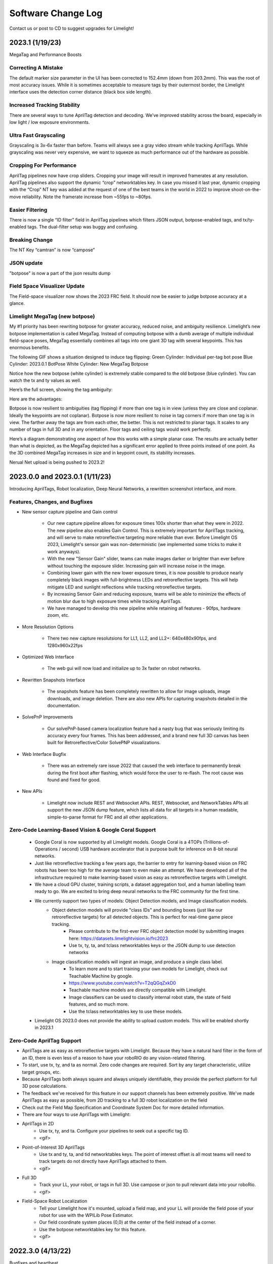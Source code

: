 Software Change Log
==============================


Contact us or post to CD to suggest upgrades for Limelight!



2023.1 (1/19/23)
~~~~~~~~~~~~~~~~~~~~~~~~~~~~~~~~~~~~~~~~~~~~~~~~~~~~~~~~~~~~~~~~~~~~~~~~~~~~~~~~~~~~~~~~~~~~~~~~~~~~~~~~~~~~~~~~~~~~

MegaTag and Performance Boosts


Correcting A Mistake
--------------------------------------------
The default marker size parameter in the UI has been corrected to 152.4mm (down from 203.2mm). This was the root of most accuracy issues. While it is sometimes acceptable to measure tags by their outermost border, the Limelight interface uses the detection corner distance (black box side length).

Increased Tracking Stability
--------------------------------------------
There are several ways to tune AprilTag detection and decoding. We’ve improved stability across the board, especially in low light / low exposure environments.

Ultra Fast Grayscaling
--------------------------------------------
Grayscaling is 3x-6x faster than before. Teams will always see a gray video stream while tracking AprilTags. While grayscaling was never very expensive, we want to squeeze as much performance out of the hardware as possible.

Cropping For Performance
--------------------------------------------
AprilTag pipelines now have crop sliders. Cropping your image will result in improved framerates at any resolution. AprilTag pipelines also support the dynamic “crop” networktables key. In case you missed it last year, dynamic cropping with the “Crop” NT key was added at the request of one of the best teams in the world in 2022 to improve shoot-on-the-move reliability.
Note the framerate increase from ~55fps to ~80fps.

.. image:: https://thumbs.gfycat.com/HandyCompleteHerring-size_restricted.gif


Easier Filtering
--------------------------------------------
There is now a single “ID filter” field in AprilTag pipelines which filters JSON output, botpose-enabled tags, and tx/ty-enabled tags. The dual-filter setup was buggy and confusing.

Breaking Change
--------------------------------------------
The NT Key “camtran” is now “campose”


JSON update
--------------------------------------------
"botpose" is now a part of the json results dump


Field Space Visualizer Update
--------------------------------------------
The Field-space visualizer now shows the 2023 FRC field. It should now be easier to judge botpose accuracy at a glance.


Limelight MegaTag (new botpose)
--------------------------------------------
My #1 priority has been rewriting botpose for greater accuracy, reduced noise, and ambiguity resilience. Limelight’s new botpose implementation is called MegaTag. Instead of computing botpose with a dumb average of multiple individual field-space poses, MegaTag essentially combines all tags into one giant 3D tag with several keypoints. This has enormous benefits.

The following GIF shows a situation designed to induce tag flipping:
Green Cylinder: Individual per-tag bot pose
Blue Cylinder: 2023.0.1 BotPose
White Cylinder: New MegaTag Botpose

Notice how the new botpose (white cylinder) is extremely stable compared to the old botpose (blue cylinder). You can watch the tx and ty values as well.

.. image:: https://thumbs.gfycat.com/ConfusedQuerulousLiger-size_restricted.gif

Here’s the full screen, showing the tag ambiguity:

.. image:: https://thumbs.gfycat.com/ElementaryCarefulHoopoe-size_restricted.gif

Here are the advantages:

Botpose is now resilient to ambiguities (tag flipping) if more than one tag is in view (unless they are close and coplanar. Ideally the keypoints are not coplanar).
Botpose is now more resilient to noise in tag corners if more than one tag is in view. The farther away the tags are from each other, the better.
This is not restricted to planar tags. It scales to any number of tags in full 3D and in any orientation. Floor tags and ceiling tags would work perfectly.

Here’s a diagram demonstrating one aspect of how this works with a simple planar case. The results are actually better than what is depicted, as the MegaTag depicted has a significant error applied to three points instead of one point. As the 3D combined MegaTag increases in size and in keypoint count, its stability increases.

.. image:: https://downloads.limelightvision.io/documents/MEGATAG.png

Nerual Net upload is being pushed to 2023.2!


2023.0.0 and 2023.0.1 (1/11/23)
~~~~~~~~~~~~~~~~~~~~~~~~~~~~~~~~~~~~~~~~~~~~~~~~~~~~~~~~~~~~~~~~~~~~~~~~~~~~~~~~~~~~~~~~~~~~~~~~~~~~~~~~~~~~~~~~~~~~

Introducing AprilTags, Robot localization, Deep Neural Networks, a rewritten screenshot interface, and more.


Features, Changes, and Bugfixes
--------------------------------------------

* New sensor capture pipeline and Gain control

	* Our new capture pipeline allows for exposure times 100x shorter than what they were in 2022. 
	  The new pipeline also enables Gain Control. This is extremely important for AprilTags tracking, and will serve to make retroreflective targeting more reliable than ever. Before Limelight OS 2023, Limelight's sensor gain was non-deterministic (we implemented some tricks to make it work anyways).
      
	* With the new "Sensor Gain" slider, teams can make images darker or brighter than ever before without touching the exposure slider. Increasing gain will increase noise in the image.
	
	* Combining lower gain with the new lower exposure times, it is now possible to produce nearly completely black images with full-brightness LEDs and retroreflective targets. This will help mitigate LED and sunlight reflections while tracking retroreflective targets.

	* By increasing Sensor Gain and reducing exposure, teams will be able to minimize the effects of motion blur due to high exposure times while tracking AprilTags.

	* We have managed to develop this new pipeline while retaining all features - 90fps, hardware zoom, etc.

* More Resolution Options

	* There two new capture resolutsions for LL1, LL2, and LL2+: 640x480x90fps, and 1280x960x22fps

* Optimized Web Interface

	* The web gui will now load and initialize up to 3x faster on robot networks.

* Rewritten Snapshots Interface

	* The snapshots feature has been completely rewritten to allow for image uploads, image downloads, and image deletion. There are also new APIs for capturing snapshots detailed in the documentation.

* SolvePnP Improvements

	* Our solvePnP-based camera localization feature had a nasty bug that was seriously limiting its accuracy every four frames. This has been addressed, and a brand new full 3D canvas has been built for Retroreflective/Color SolvePNP visualizations.

* Web Interface Bugfix

	* There was an extremely rare issue 2022 that caused the web interface to permanently break during the first boot after flashing, which would force the user to re-flash. The root cause was found and fixed for good.

* New APIs

	* Limelight now include REST and Websocket APIs. REST, Websocket, and NetworkTables APIs all support the new JSON dump feature, which lists all data for all targets in a human readable, simple-to-parse format for FRC and all other applications.


Zero-Code Learning-Based Vision & Google Coral Support
----------------------------------------------------------------------------------------


	* Google Coral is now supported by all Limelight models. Google Coral is a 4TOPs (Trillions-of-Operations / second) USB hardware accelerator that is purpose built for inference on 8-bit neural networks.
	* Just like retroreflective tracking a few years ago, the barrier to entry for learning-based vision on FRC robots has been too high for the average team to even make an attempt. We have developed all of the infrastructure required to make learning-based vision as easy as retroreflective targets with Limelight.
	* We have a cloud GPU cluster, training scripts, a dataset aggregation tool, and a human labelling team ready to go. We are excited to bring deep neural networks to the FRC community for the first time.

	* We currently support two types of models: Object Detection models, and Image classification models.
		* Object detection models will provide "class IDs" and bounding boxes (just like our retroreflective targets) for all detected objects. This is perfect for real-time game piece tracking.
			* Please contribute to the first-ever FRC object detection model by submitting images here: https://datasets.limelightvision.io/frc2023
			* Use tx, ty, ta, and tclass networktables keys or the JSON dump to use detection networks

		* Image classification models will ingest an image, and produce a single class label. 
			* To learn more and to start training your own models for Limelight, check out Teachable Machine by google.
			* https://www.youtube.com/watch?v=T2qQGqZxkD0
			* Teachable machine models are directly compatible with Limelight.
			* Image classifiers can be used to classify internal robot state, the state of field features, and so much more.
			* Use the tclass networktables key to use these models.

	* Limelight OS 2023.0 does not  provide the ability to upload custom models. This will be enabled shortly in 2023.1 


Zero-Code AprilTag Support
--------------------------------------------

* AprilTags are as easy as retroreflective targets with Limelight. Because they have a natural hard filter in the form of an ID, there is even less of a reason to have your roboRIO do any vision-related filtering.
* To start, use tx, ty, and ta as normal. Zero code changes are required. Sort by any target characteristic, utilize target groups, etc.
* Because AprilTags both always square and always uniquely identifiable, they provide the perfect platform for full 3D pose calculations.
* The feedback we've received for this feature in our support channels has been extremely positive. We've made AprilTags as easy as possible, from 2D tracking to a full 3D robot localization on the field 
* Check out the Field Map Specification and Coordinate System Doc for more detailed information.
* There are four ways to use AprilTags with Limelight:

* AprilTags in 2D
	* Use tx, ty, and ta. Configure your pipelines to seek out a specific tag ID.
	* <gif>


* Point-of-Interest 3D AprilTags
	* Use tx and ty, ta, and tid networktables keys. The point of interest offset is all most teams will need to track targets do not directly have AprilTags attached to them.
	* <gif>
		
* Full 3D
	* Track your LL, your robot, or tags in full 3D. Use campose or json to pull relevant data into your roboRio.
	* <gif>


* Field-Space Robot Localization
	* Tell your Limelight how it's mounted, upload a field map, and your LL will provide the field pose of your robot for use with the WPILib Pose Estimator.
	* Our field coordinate system places (0,0) at the center of the field instead of a corner.
	* Use the botpose networktables key for this feature.
	* <gif>



2022.3.0 (4/13/22)
~~~~~~~~~~~~~~~~~~~~~~~~~~~~~~~~~~~~~~~~~~~~~~~~~~~~~~~~~~~~~~~~~~~~~~~~~~~~~~~~~~~~~~~~~~~~~~~~~~~~~~~~~~~~~~~~~~~~

Bugfixes and heartbeat.

Bugfixes
----------------

* Fix performance, stream stability, and stream lag issues related to USB Camera streams and multiple stream instances.


Features and Changes
----------------------

* "hb" Heartbeat NetworkTable key
	* The "hb" value increments once per processing frame, and resets to zero at 2000000000.



2022.2.3 (3/16/22)
~~~~~~~~~~~~~~~~~~~~~~~~~~~~~~~~~~~~~~~~~~~~~~~~~~~~~~~~~~~~~~~~~~~~~~~~~~~~~~~~~~~~~~~~~~~~~~~~~~~~~~~~~~~~~~~~~~~~

Bugfixes and robot-code crop filtering.

Bugfixes
----------------

* Fix "stream" networktables key and Picture-In-Picture Modes
* Fix "snapshot" networktables key. Users must set the "snapshot" key to "0" before setting it to "1" to take a screenshot.
* Remove superfluous python-related alerts from web interface

Features and Changes
----------------------

* Manual Crop Filtering
	* Using the "crop" networktables array, teams can now control crop rectangles from robot code.
	* For the "crop" key to work, the current pipeline must utilize the default, wide-open crop rectangle (-1 for minX and minY, +1 for maxX and +1 maxY).
	* In addition, the "crop" networktable array must have exactly 4 values, and at least one of those values must be non-zero.



2022.2.2 (2/23/22)
~~~~~~~~~~~~~~~~~~~~~~~~~~~~~~~~~~~~~~~~~~~~~~~~~~~~~~~~~~~~~~~~~~~~~~~~~~~~~~~~~~~~~~~~~~~~~~~~~~~~~~~~~~~~~~~~~~~~

Mandatory upgrade for all teams based on Week 0 and FMS reliability testing.

Bugfixes
----------------

* Fix hang / loss of connection / loss of targeting related to open web interfaces, FMS, FMS-like setups, Multiple viewer devices etc.

Features and Changes
----------------
* Crop Filtering
	* Ignore all pixels outside of a specified crop rectangle
	* If your flywheel has any sweet spots on the field, you can make use of the crop filter to ignore the vast majority of pixels in specific pipelines. This feature should help teams reduce the probability of tracking non-targets.
	* If you are tracking cargo, use this feature to look for cargo only within a specific part of the image. Consider ignoring your team's bumpers, far-away targets, etc.
	* .. image:: https://thumbs.gfycat.com/ChillyWhimsicalGander-size_restricted.gif


* Corners feature now compatible with smart target grouping
	* This one is for the teams that want to do more advanced custom vision on the RIO
	* "tcornxy" corner limit increased to 64 corners
	* Contour simplification and force convex features now work properly with smart target grouping and corner sending 
	* .. image:: https://thumbs.gfycat.com/DaringTatteredBlowfish-size_restricted.gif

* IQR Filter max increased to 3.0
* Web interface live target update rate reduced from 30fps to 15fps to reduce bandwidth and cpu load while the web interface is open


2022.1 (1/25/22)
~~~~~~~~~~~~~~~~~~~~~~~~~~~~~~~~~~~~~~~~~~~~~~~~~~~~~~~~~~~~~~~~~~~~~~~~~~~~~~~~~~~~~~~~~~~~~~~~~~~~~~~~~~~~~~~~~~~~

Bugfixes
----------------

* We acquired information from one of our suppliers about an issue (and a fix!) that affects roughly 1/75 of the CPUs specifically used in Limelight 2 (it may be related to a specific batch). It makes sense, and it was one of the only remaining boot differences between the 2022 image and the 2020 image.

* Fix the upload buttons for GRIP inputs and SolvePNP Models

Features
----------------

* Hue Rainbow
	* The new hue rainbow makes it easier to configure the hue threshold. Here’s an example of filtering for blue pixels:
	* .. image:: https://thumbs.gfycat.com/BoldDishonestAntarcticgiantpetrel-size_restricted.gif

* Hue Inversion
	* The new hue inversion feature is a critical feature if you want to track red objects, as red is at both the beginning and the end of the hue range:
	* If you’re trying to track cargo, the aspect ratio filter (set a tight range around “1”) and the fullness filter (you want above 70%) should work quite well. Explicit “circle” filtering is relatively slow and wont work as well as people assume.
	* .. image:: https://thumbs.gfycat.com/MeekSnarlingFluke-size_restricted.gif

* New Python Libraries
	* Added scipy, scikit-image, pywavelets, pillow, and pyserial to our python sandbox.

2022.0 and 2022.0.3 (1/15/22)
~~~~~~~~~~~~~~~~~~~~~~~~~~~~~~~~~~~~~~~~~~~~~~~~~~~~~~~~~~~~~~~~~~~~~~~~~~~~~~~~~~~~~~~~~~~~~~~~~~~~~~~~~~~~~~~~~~~~

This is a big one. Here are the four primary changes:

Features
----------------

* Smart Target Grouping
	* Automatically group targets that pass all individual target filters.
	* Will dynamically group any number of targets between -group size slider minimum- and -group size slider maximum-
	* .. image:: https://thumbs.gfycat.com/WetImmediateEarthworm-size_restricted.gif

* Outlier Rejection
	* While this goal is more challenging than other goals, it gives us more opportunities for filtering. Conceptually, this goal is more than a “green blob.” Since we know that the goal is comprised of multiple targets that are close to each other, we can actually reject outlier targets that stand on their own.
	* You should rely almost entirely on good target filtering for this year’s goal, and only use outlier rejection if you see or expect spurious outliers in your camera stream. If you have poor standard target filtering, outlier detection could begin to work against you!
	* .. image:: https://thumbs.gfycat.com/CoolQualifiedHedgehog-size_restricted.gif

* Limelight 2022 Image Upgrades
	We have removed hundreds of moving parts from our software. These are the results:

	* Compressed Image Size: 1.3 GB in 2020 → 76MB for 2022 (Reduced by a factor of 17!)
	* Download time: 10s of minutes in 2020 → seconds for 2022
	* Flash time: 5+ minutes in 2020 → seconds for 2022
	* Boot time: 35+ seconds in 2020 → 14 seconds for 2022 (10 seconds to LEDS on)


* Full Python Scripting
    Limelight has successfully exposed a large number of students to some of the capabilities of computer vision in robotics. With python scripting, teams can now take another step forward by writing their own image processing pipelines.

	* .. image:: https://thumbs.gfycat.com/SpotlessGlisteningCygnet-size_restricted.gif
    * Limelight handles the hardware, camera interfacing, networking, streaming, and basic image pre-processing. All you need to do is write one python function called runPipeline().
    * One of the most important features we offer is the one-click crosshair. The crosshair, dual crosshair, tx, ty, ta, ts, tvert, and all other standard limelight NetworkTables readings will automatically latch to the contour you return from the python runPipeline() function.
    * Write your own real-time visualizations, thresholding, filtering, and bypass our backend entirely if desired.
        * Limelight’s python scripting has access to the full OpenCV and numpy libraries.
        * Beyond access to the image, the runPipeline() function also has access to the “llrobot” NetworkTables number array. Send any data from your robots to your python scripts for visualization or advanced applications (One might send IMU data, pose data, robot velocity, etc. for use in python scripts)
        * The runPipeline function also outputs a number array that is placed directly into the “llpython” networktables number array. This means you can bypass Limelight’s crosshair and other functionality entirely and send your own custom data back to your robots.
        * Python scripts are sandboxed within our c++ environment, so you don’t have to worry about crashes. Changes to scripts are applied instantly, and any error messages are printed directly to the web interface.

* This update is compatible with all Limelight Hardware, including Limelight 1.
* Known issues: Using hardware zoom with python will produce unexpected results.
* 2022.0.3 restores the 5802 GRIP stream, and addresses boot issues on some LL2 units by reverting some of the boot time optimizations. Boot time is increased to 16 seconds.


2020.4  (3/11/20)
~~~~~~~~~~~~~~~~~~~~~~~~~~~~~

2020.4 is another critical update that eliminates the intermittent 2-4 second crash that could occur during an abrupt mjpeg stream disconnection. This often happened at the very end of the match, and in some cases could happen during matches. 

2020.3  (2/25/20)
~~~~~~~~~~~~~~~~~~~~~~~~~~~~~

2020.3 is a critical update that addresses intermittent networking-related software restarts, and addresses a crash that would occur upon USB camera disconnection.

2020.2  (1/30/20)
~~~~~~~~~~~~~~~~~~~~~~~~~~~~~

2020.2 pushes Limelight's hardware even further by adding the ability to pan and zoom to any point. It also adds a brand new video mode and important bug fixes.  Let us know what features you would like to see in future updates!

Features
----------------
* 3x Hardware Zoom at 60 FPS

	* Our last update added 2x Hardware Zoom for all Limelight models at no cost whatsoever. We’ve managed to push our hardware zoom even further with 3x Hardware Zoom. All Limelight models are now capable of 3x Hardware Zoom at 60fps. This makes full-court tracking even easier for every team.
	* The following gif shows 1x, 2x, and 3x Hardware Zoom from the sector line (full court shot line):
	* .. image::  https://thumbs.gfycat.com/UnitedAntiqueKestrel-size_restricted.gif
	* This gif shows only 1x and 3x Hardware Zoom from the full-court sector line shot location:
	* .. image:: https://thumbs.gfycat.com/HeftySimpleAnemone-size_restricted.gif

* Hardware Panning

	* Robots capable of shooting from both long and short distances in 2020 would have found it difficult to use Hardware Zoom on their Limelights without the use of an active, adjustable Limelight mount. We have incorporated Hardware Panning to solve this problem. 
	* This gif shows Hardware Panning while using 3x Hardware Zoom. This should simplify mounting for teams who wish to use Hardware Zoom:
	* .. image:: https://thumbs.gfycat.com/UntidyElaborateDartfrog-size_restricted.gif
	* Hardware Panning on the  X and Y axes at 3x Hardware Zoom
	* .. image:: https://thumbs.gfycat.com/EdibleTimelyElver-size_restricted.gif 


Bugfixes
----------------
* Address driver issues that were breaking the color balance sliders
* Revert all networking-related drivers to 2019 season variants to address a small number of network performance reports from teams

2020.1  (1/16/20)
~~~~~~~~~~~~~~~~~~~~~~~~~~~~~
2020.1 adds one of Limelight's coolest features yet: 2x Hardware Zoom. This is not digital zoom, and it is now enabled for all Limelight versions.

Features
----------------
* 2x Hardware Zoom
	
	* Not Digital zoom
	* Enable 2x Hardware zoom to achieve vastly improved tracking at long range, and stable tracking at full-court distances.
	* This feature comes with absolutely no latency or framerate cost - tracking continues to execute at 90fps with no additional overhead.
	* Zoom from the autonomous starting line (~127" away):
	* .. image:: https://thumbs.gfycat.com/LawfulRapidArchaeocete-size_restricted.gif
	* Zoom from the front of the trench run (~210" away):
	* .. image:: https://thumbs.gfycat.com/GrippingWaterloggedEmperorshrimp-size_restricted.gif
	* Zoom from the front of the color wheel (~310" away):
	* .. image:: https://thumbs.gfycat.com/UnlinedFarawayArcticduck-size_restricted.gif
	* Zoom from the very back of the trench run (~420" away):
	* .. image:: https://thumbs.gfycat.com/PartialColorlessGiraffe-size_restricted.gif
	* Zoom from the sector line (nearly full-court):
	* .. image:: https://thumbs.gfycat.com/GreatGiftedAkitainu-size_restricted.gif

* Manual Crosshairs

	* Manually adjust single and dual crosshair locations with sliders in the web interface
	* .. image:: https://thumbs.gfycat.com/ElaborateUnimportantCuscus-size_restricted.gif
	
* New SolvePNP / 3D features (Still experimental)

	* We have added the "Force Convex" option to use only the outermost points of a target - this is necessary in 2020 due to the thin tape used for the hexagonal target.
	* .. image:: https://thumbs.gfycat.com/MemorableHastyFiddlercrab-size_restricted.gif
	* The "bind target" option has been added. This feature binds "tx" and "ty" to the 3D target. This is required to guide robots to score using 3D targets.
	* .. image:: https://thumbs.gfycat.com/DeadUnevenJackrabbit-size_restricted.gif
	* Finally, add the "Goal Z-Offset" option to automatically offset your desired target location in 3D space on the Z-axis.
	* In Infinite Recharge, the "Goal Z-Offset" would be used to track the center of the small, circular goal behind the hexagonal goal.
	* .. image:: https://thumbs.gfycat.com/AcidicHonoredElephant-size_restricted.gif
	
	* SolvePnP is still an experimental feature! We believe there are creative ways to play this game without SolvePnP, but we will continue to improve this feature.

* Color sensing with "tc"

	* Read the new "tc" array in Network Tables to obtain Red, Green, and Blue values at the crosshair's location. Adjust "Blue Balance" and "Red Balance" on the input tab to achieve perfect color sensing.

Bugfixes
----------------
* USB Camera functionality broken in 2020.0 is now fixed in 2020.1
* SolvePnP functionality broken in 2020.0 is now fixed in 2020.1
* SolvePnP properly uses the model center as the axis visualization center

2019.7  (4/5/19)
~~~~~~~~~~~~~~~~~~~~~~~~~~~~~
2019.7 adds two new features.

Features
----------------
* 160x120 30fps streaming
	
	* Smoother, lower-bandwidth streaming for teams that use wide-angle USB cameras. Our 180-degree camera stream bandwidth dropped from ~3.7mbps to ~1.8 mbps.
	* Change the stream resolution in the settings tab.
	* Changing the stream resolution on a Limelight with a wide-angle USB camera attached. No Picture-in-Picture, and normal stream rate.	
		* .. image:: img/20197_bandwidth.png

* Smart Speckle Rejection

	* Teams that have mounted their cameras in-line with the target this year have had to deal with unwanted LED reflections.
	* The area slider does not always solve this problem, as teams want to track small vision targets at large distances.
	* This new feature will automatically reject *relatively* small contours that have passed through all other filters.
	* As a robot moves away from a vision target (decreasing its size), SSR will automatically adjust to only reject *relatively* small contours.
	* .. image:: https://thumbs.gfycat.com/EachInsecureAustraliansilkyterrier-size_restricted.gif

Changes
----------------
* Tooltips

	* Tooltips are now avaiable on some Limelight controls
	* .. image:: https://thumbs.gfycat.com/SeparateHonestEthiopianwolf-size_restricted.gif


2019.6.1 Hotfix (3/14/19)
~~~~~~~~~~~~~~~~~~~~~~~~~~~~~
2019.6.1 fixes Grip uploads.

2019.6 (3/12/19)
~~~~~~~~~~~~~~~~~~~~~

2019.6 is all about reliability.

Bugfixes
----------------
* USB Cameras
	
	* Address issue that could cause some USB cameras to fail on boot.

* FMS

	* Make Limelight more (if not completely) resistant to FMS restarts and field / laptop networking changes.
	* Limelight will no longer hang after a sudden client networking change.

* Raw Contour Sorting (BREAKING CHANGE)

	* Intersection filters no longer affect raw contour sorting.

* Smartdashboard auto-posting

	*LL auto-posts certain pieces of information to SmartDashboard (IP Address, Interface url, etc.). The names of these values now contain the hostname.

Features & Changes
--------------------

* Significantly increase precision and stability of the compute3d feature. Translation and rotation measurements are stable at larger distances.
* Max Black Level Offset increased to 40 (from 25) for even darker images.
* New "Closest" sort options in the "Output" tab while "Dual Crosshair" mode is enabled.
	* Standard - Current "closest" sorting implementation with "Dual Crosshair" mode.
	* Standard V2 - Experimental, smart "closest" sorting implementation with "Dual Crosshair" mode.
	* Average of Crosshairs - "Closest" sort origin with "Dual Crosshair" mode is the average of the two crosshairs.
	* Crosshair A - "Closest" sort origin with "Dual Crosshair" mode is crosshair A.
	* Crosshair B - "Closest" sort origin with "Dual Crosshair" mode is crosshair B.
* New "LED Mode" pipeline options: "Left Half", "Right Half"
* Floating-point raw corner values while compute3D is enabled.
* Hide image decorations while using magic wands
* Larger stream in web interface


2019.5 (2/9/19)
~~~~~~~~~~~~~~~~~~~~~

With 2019.5 we are introducing the brand new compute3D camera localization feature. Only a handful of teams have ever attempted to add this feature to their vision systems, and now it is available to all Limelight 1 and Limelight 2 users. 

This is not a silver bullet for this year's game. We highly recommend thinking of creative ways to use the standard high-speed 90 fps tracking unless this feature is absolutely necessary.

.. image:: https://thumbs.gfycat.com/LeftHalfBluewhale-size_restricted.gif

All example gifs were created with an LL2 mounted on the side of a kitbot. This is why you will see slight changes in translation during turns.

Features
----------------
* High-Precision Mode and PnP
	
	* In the following gif, a Limelight 2 was placed 37 inches behind and 14.5 inches to the right of the target.
		* .. image:: https://thumbs.gfycat.com/ThirstyFailingGreatdane-size_restricted.gif
	* The Limelight was later turned by hand. Notice how the distances remain mostly unchanged:
		* .. image:: https://thumbs.gfycat.com/DisloyalUnfinishedAntipodesgreenparakeet-size_restricted.gif
	* With 2019.4, we introduced corner sending. This allowed advanced teams to write their own algorithms using OpenCV's solvePNP(). With 2019.5, this is all done on-board.
	* Upload a plain-text csv file with a model of your target. We have pre-built models of 2019 targets hosted on our website. All models must have a centered origin, and use counter-clockwise point ordering with inch scaling.
	* Enable the new high-res 960x720 mode, and then enable "Solve 3D" to aquire the position and rotation of your Limelight relative to your target.
	* Corner numbers are now displayed on the image for easier model creation and threshold tuning.
	* Read all 6 dimensions of your camera's transform (x,y,z,pitch,yaw,roll) by reading the "camtran" networktable number array.

* Black Level

	* With the new black level slider, thresholding is even easier. Increase the black level offset to further darken your images.
	* .. image:: https://thumbs.gfycat.com/FoolishUnimportantLacewing-size_restricted.gif

Breaking Changes
----------------

* The reported vertical FOV for LL2 has been fixed to match the listed value of 49.7 degrees. This will change your "ty" values

Bug Fixes
----------------

* Fix stream-only crash that could occur when fisheye USB cameras were attached.
* Fix rare hang caused by networking-related driver.
* Corner approximation is now always active.


2019.4 (1/26/19)
~~~~~~~~~~~~~~~~~~~~~

We believe all critical bug reports are covered with this release.

Features
----------------
* Corners
	
	* Send the corners of your target as two arrays (tcornx, tcorny) *NOW tcornxy by enabling "send corners" in the "Output" tab. This will further enable teams that are interested in advanced pipelines with methods like solvePNP().
	* Adjust corner approximation with the "corner approximation" slider in the "Output" tab.

Bug Fixes
----------------

* Fix hang + rare crash that would occur when two targets had exactly the same area, x coordinate, or y coordinate.
* Fix area calculation in dual- and tri-target modes.
* Optimize contour sorting for better performance.

2019.3 (1/19/19)
~~~~~~~~~~~~~~~~~~~~~
2019.3 addresses a number of bugs and feature requests.

Features
----------------
* Stream Rate (bandwidth reduction)
	
	* Set the stream rate to "low" in the settings page for a lower-bandwidth 15fps video stream.

* Raw Contours disabled in NetworkTables (bandwidth reduction)
	
	* Raw contours are now disabled by default. This will further reduce Limelight's overall bandwidth.
	* There are now ~180 fewer networktables entries submitted per second by default.
	* See the new "Raw Contours" pipeline option in the "Output" tab to re-enable raw contours. 

* Active Pipeline Index
	
	* Read the networktable key "getpipe" to get the true active pipeline index of the camera. This is updated at 90hz.
	* The active pipeline index is now written to the videostream underneath the FPS display.

* Left and Right Intersection Filters
	
	* Teams may now choose between "left" and "right" dual-contour intersection filters. The "above" and "below" intersection filters were added in 2019.2.

Bug Fixes
----------------

* Fix LabView Dashboard streaming bug introduced in 2019.2
* The webpage no longer requests icon fonts from a the internet. All fonts are stored locally. This should speed up interface loading.
* Reduce "driver mode" exposure.
* Fix "Distance Transform" GRIP implementation
* Fix 20-second communication delays caused by changing the hostname.

2019.2 (1/7/19)
~~~~~~~~~~~~~~~~~~~~~
2019.2 adds new features to better equip teams for the 2019 season.

* Intersection Filter

	* .. image:: https://thumbs.gfycat.com/ThunderousWholeDinosaur-size_restricted.gif
		:align: center

	* The all-new intersection filter will allow teams to better distinguish between different groups of contours. The filter extends contours to infinity, and checks where they would intersect.

* Direction Filter

	* .. image:: https://thumbs.gfycat.com/HalfUnselfishHarvestmen-size_restricted.gif
		:align: center

	* The new direction filter will allow teams to better distinguish between contours of different orientations.

* Additional Changes and Fixes
	
	* IP Address is auto-posted to SmartDashboard/Shuffleboard for easier event troubleshooting. We have had almost no reports of this being an issue, but this serves as another contingency feature.
	* Pipeline name is auto-posted to SmartDashboard/Shuffleboard
	* Access the width and height of the rough bounding box in pixels with new networktables keys.
	* Access the longest side and shortest side of the perfect bounding box in pixels with new networktables keys.
	* "Sort Mode" now applies to dual-contours
	* "Sort Mode" is now fixed
	* 5802 stream is less taxing on the camera

2019.1 (12/18/18)
~~~~~~~~~~~~~~~~~~~~~
2019.1 fixes all major bugs reported during the beta

* Performance is back to a steady 90fps. A driver issue was the root cause of our performance problems during beta
* IP and hostname settings actually apply and "stick"
* Magic Wands have been re-ordered to match those of Limelight 2018 software
* We now support Grip inputs like masks through the web interface
* NetworkTables freeze fixed

2019.0 (12/10/18)
~~~~~~~~~~~~~~~~~~~~~
With 2019, we are introducing GRIP support, a brand-new interface, and a cleaner flashing procedure.

* Grip Support
	
	* Build pipelines with GRIP For Limelight, and export "LL Script" files to upload to your camera.
	* Masks and NetworkTables support will be added in a future update
	* Expose a bare video stream at http://<limelighturl>:5802 for testing in grip
	
* All-new web interface
	
	* Smaller controls
	* More tooltips
	* Add the ability to turn off the LEDs from the interface
	* Move display combobox underneath stream for easier display switching
	* Faster communication to Limelight. New web tech allowed us to simplify other parts of our code.

* Flashing
	
	* We have migrated to "Balena Etcher"
	* Etcher is twice as fast and works on all platforms
	* Flash popups are fixed with the migration.
	
* Other
	
	* The LED Mode has been modified to allow for pipeline-specific LED Modes. LED MODE 0 is now "pipeline mode", while mode 1 is "force off"
	* Faster boot times in automatic IP assignment mode.
	* Optimizations and minor bug fixes

2018.5 (3/28/18)
~~~~~~~~~~~~~~~~~~~~~
2018.5 fixes a critical issue that would prevent users from tuning pipelines on snapshots.

2018.4 (3/19/18)
~~~~~~~~~~~~~~~~~~~~~
2018.4 adds new contour sorting options. These are fairly important for cube tracking this year, as teams don't necessarily want to track the largest cube in view. In many cases, teams want to track the cube that is closest to their intakes. Many users have had to use the raw contours feature to implement their own sorting, so we want to make this as easy as possible.

* Contour Sort Mode

	* Select between "largest", "smallest", "highest", "lowest", "leftmost", "rightmost", and "closest" sort options.
	* We feel that many teams will make use of the "closest" option for cube tracking.
	* .. image:: https://thumbs.gfycat.com/PlaintiveSizzlingEskimodog-size_restricted.gif
	
2018.3 (2/28/18)
~~~~~~~~~~~~~~~~~~~~~
2018.3 fixes a major networktables reconnection bug which would cause NetworkTables settings changes to not propagate to Limelight. Thanks to Peter Johnson and the WPILib team for pinpointing and fixing the underlying NT bug. This was (as far as we know) the last high-priority bug facing Limelight.

Settings changes such as ledMode, pipeline, and camMode should always apply to Limelight. You should no longer need workarounds to change Limelight settings while debugging, after restarting robot code, and after rebooting the roborio.

Changes
----------------
* Fix major NT syncing issue which broke settings changes (ledMode, pipeline, and camMode) during LabView debugging, and after a reset/reboot of the roborio.
* Eye-dropper wand:
	
	* The eye dropper wand uses the same 10 unit window for Hue, but now uses a 30 unit window for saturation and value. This means that thresholding is more often a one-click operation, rather than a multi-step process.
* Snapshots

	* Setting the snapshot value to "1" will only take a single snapshot and reset the value to 0. Snapshotting is throttled to 2 snapshots per second.
	* Snapshot limit increased to 100 images.
	* Snapshot selector area is now scrollable to support 100 images.
	* .. image:: https://thumbs.gfycat.com/ComplexConstantGalapagosalbatross-size_restricted.gif

2018.2 (2/10/18)
~~~~~~~~~~~~~~~~~~~~~
2018.2 fixes all known streaming bugs with various FRC dashboards. It also makes Limelight easier to tune and more versatile during events.

Features
----------------
* Thresholding wands
	
	* Setup HSV threshold parameters in a matter of clicks
	* The "Set" wand centers HSV parameters around the selected pixel
	* The "Add" wand adjusts HSV parameters to include the selected pixel
	* .. image:: https://thumbs.gfycat.com/FarHandyCanvasback-size_restricted.gif
	* The "Subtract" wand adjusts HSV paramters to ignore the selected pixel
	* .. image:: https://thumbs.gfycat.com/HoarseEnragedIslandwhistler-size_restricted.gif

* Snapshots
	
	* .. image:: https://thumbs.gfycat.com/WindyDefiantCrayfish-size_restricted.gif
	* Snapshots allow users to save what Limelight is seeing during matches or event calibration, and tune pipelines while away from the field.
	* Save a snapshot with the web interface, or by posting a "1" to the "snapshot" NetworkTables key
	* To view snapshots, change the "Image Source" combo box on the input tab. This will allow you to test your pipelines on snapshots rather than Limelight's camera feed
	* Limelight will store up to 32 snapshots. It will automatically delete old snapshots if you exceed this limit.

* New Streaming options
	
	* We've introduced the "stream" NetworkTables key to control Limelight's streaming mode. We've received requests for PiP (Picture-in-Picture) modes to better accomodate certain dashboards.
	* 0 - Standard - Side-by-side streams if a webcam is attached to Limelight
	* 1 - PiP Main - The secondary camera stream is placed in the lower-right corner of the primary camera stream.
	* 2 - PiP Secondary - The primary camera stream is placed in the lower-right corner of the secondary camera stream.

* Increase streaming framerate to 22fps

	* Look out for faster streams in an upcoming update

* Erosion and Dilation

	* Enable up to one iteration of both erosion and dilation. 
	* Erosion will slightly erode the result of an HSV threshold. This is useful if many objects are passing through a tuned HSV threshold.
	* Dilation will slightly inflate the result of an HSV threshold. Use this to patch holes in thresholding results.

* Restart Button
	
	* Restart Limelight's vision tracking from the web interface. This is only useful for teams that experience intermittent issues while debugging LabView code.


Optimizations
----------------

* Drop steady-state pipeline execution time to 3.5-4ms.

Bug Fixes
----------------

* Fix Shuffleboard streaming issues
* Fix LabView dashboard streaming issues

2018.1 (1/8/18)
~~~~~~~~~~~~~~~~~~~~~
* Red-Balance slider
* Blue-Balance slider
* Better default color balance settings
* Increased max exposure setting

2018.0 (1/3/18)
~~~~~~~~~~~~~~~~~~~~~
On top of a ton of new case studies, more detailed documentation, and a full example program for an autonomous STEAMWORKS shooter, the software has received a major upgrade.

Features
----------------
* New Vision Pipeline interface:

	* .. image:: https://thumbs.gfycat.com/UnfitLankyHadrosaurus-size_restricted.gif

	* Add up to 10 unique vision pipelines, each with custom crosshairs, thresholding options, exposure, filtering options, etc.
	* Name each vision pipeline.
	* Mark any pipeline as the "default" pipeline.
	* Instantly switch between pipelines during a match with the new "pipeline" NetworkTables value. This is useful for games that have multiple vision targets (eg. the gear peg and boiler from 2017). This is also useful for teams that need to use slightly different crosshair options per robot, field, alliance, etc.
	* Download vision pipelines from Limelight to backup or share with other teams.
	* Upload vision pipelines to any "slot" to use downloaded pipelines.
* Target "Grouping" option:
	* Instantly prefer targets that consist of two shapes with the "dual" grouping mode". "Single" and "Tri" options are also available
	* .. image:: https://thumbs.gfycat.com/ScalyDeficientBrahmanbull-size_restricted.gif
* New Crosshair Calibration interface:
	* "Single" and "Dual" crosshair modes.
	* "Single" mode is what Limelight utilized prior to this update. Teams align their robots manually, and "calibrate" to re-zero targeting values about the crosshair.
	* "Dual" mode is an advanced feature for robots that need a dynamic crosshair that automatically adjusts as a target's area / distance to target changes. We've used this feature on some of our shooting robots, as some of them shot with a slight curve. This feature will also be useful for robots with uncentered andor misaligned Limelight mounts.
 	* Separate X and Y calibration.
* Add Valid Target "tv" key to Network Tables.
* Add Targeting Latency "tl" key to Network Tables. "tl" measures the vision pipeline execution time. Add at least 11 ms for capture time.
* Draw additional rectangle to help explain aspect ratio calculation.
* Remove throttling feature, and lock Limelight to 90fps.
* Disable focusing on most web interface buttons. Fixes workflow problem reported by teams who would calibrate their crosshairs, then press "enter" to enable their robots.
* Post three "raw" contours and both crosshairs to Network Tables.
	* Access a raw contour with tx0, tx1, ta0, ta1, etc.
	* Access both raw crosshairs with cx0, cy0, cx1, cy1.
	* All x/y values are in normalized screen space (-1.0 to 1.0)
* Add "suffix" option to web interface. Allows users to add a suffix to their Limelights' hostnames and NetworkTables (e.g. limelight-boiler). This feature should only be utilized if teams intend to use multiple Limelights on a single robot.
* Display image version on web interface

Optimizations
----------------
* Decrease networking-related latency to ~0.2 ms from ~10ms (Thanks Thad House)
* Move stream encoding and jpg compression to third core, eliminating 10ms hitch (25 - 30ms hitch with two cameras) seen every six frames.
* Drop steady-state pipeline execution time to 5ms with SIMD optimizations.

.. image:: img/20180_latency.png	

* New Latency testing shows 22 ms total latency from photons to targeting information.
* Upgrade Network Tables to v4 (Thanks Thad House)
* Optimize contour filtering step. Latency no longer spikes when many contours exist.
* Much improved hysterisis tuning.
* Significantly improve responsiveness of webinterface<->limelight actions. 

Bugfixes
------------------
* Fix minor area value inaccuracy which prevented value from reaching 100% (maxed ~99%).
* Fix half-pixel offset in all targeting calculations
* Fix camera stream info not populating for NT servers started after Limelight's boot sequence. Regularly refresh camera stream info.
* Fix bug which caused aspect ratio to "flip" occasionally.
* Force standard stream output (rather than thresholded output) in driver mode.
* Fix bug which prevented LEDs from blinking after resetting Networking information


2017.7 (11/21/17)
~~~~~~~~~~~~~~~~~~~~~
* Improved contour sorting. Was favoring small contours over larger contours. 
* New Coordinate system: Center is (0,0). ty increases as the target moves "up" the y-axis, and tx increases as the target moves "right" along the x-axis.
* More accurate angle calculations (Pinhole camera model).
* Display targeting info (tx, ty, ta, and ts) on webpage
* Default targeting values are zeros. This means zeros are returned if no target is in view.
* New side-by-side webpage layout. Still collapses to single column on small devices.
* Continuous slider updates don't hurt config panel performance.
* Aspect ratio slider scaled such that 1:1 is centered.

2017.6 (11/13/17)
~~~~~~~~~~~~~~~~~~~~~
* New Imaging tool. Tested on Win7, Win8 and Win10.
* Post camera stream to cameraserver streams. Works with smart dashboard camera streams, but shuffleboard has known bugs here
* Quartic scaling on area sliders, quadratic scaling on aspect ratio sliders. This makes tuning much easier
* Organize controls into “input”, “threshold”, “filter”, and “output” tabs
* Continuous updates while dragging sliders
* Area sent to NT as a percentage (0-100)
* Image size down to 700MB from 2.1GB

2017.5 (11/9/17)
~~~~~~~~~~~~~~~~~~~~~
* Image size down to 2.1GB from 3.9GB
* Add driver mode and led mode apis 
* Set ledMode to 0, 1, or 2 in the limelight table.
* Set camMode to 0 or 1 in the limelight table.
* Add ability to toggle between threshold image and raw image via web interface (will clean up in later release)
* Post camera stream to network tables under CameraPublishing/limelight/streams (will need a hotfix)
* Add skew to targeting information (“ts” in limelight table)
* Add base “CommInterface” in anticipation of more protocols

2017.4 (10/30/17)
~~~~~~~~~~~~~~~~~~~~~~~~~~~~
* Lots of boot and shutdown bullet-proofing

.. dhcpcd and var/log/samba every 20 minutes

2017.3 (10/25/17)
~~~~~~~~~~~~~~~~~~~~~~~~~~~~~
* Hue range is 0-179 from 0-255
* Decrease max log size, clear logs, clear apt cache

2017.2 (10/23/17)
~~~~~~~~~~~~~~~~~~~~~~~~~~~~~~~
* Manual ISO sensitivity
* Minimum exposure increased to 2

2017.1 (10/21/17)
~~~~~~~~~~~~~~~~~~~~~~~~~~~~~~~~
* Optimizations

* “Convexity” changed to “Fullness”
* Exposure range set to 0-128 ms from 0-255 ms
* Support two cameras
* Fully support single-point calibration
